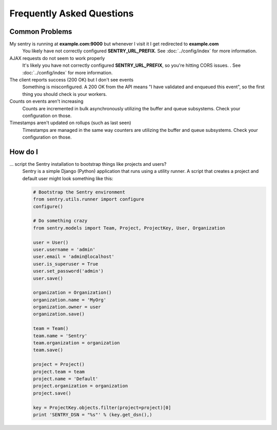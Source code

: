 Frequently Asked Questions
==========================

Common Problems
---------------

My sentry is running at **example.com:9000** but whenever I visit it I get redirected to **example.com**
  You likely have not correctly configured **SENTRY_URL_PREFIX**. See
  :doc:`../config/index` for more information.

AJAX requests do not seem to work properly
  It's likely you have not correctly configured **SENTRY_URL_PREFIX**, so
  you're hitting CORS issues. . See :doc:`../config/index` for more information.

The client reports success (200 OK) but I don't see events
  Something is misconfigured. A 200 OK from the API means "I have validated and enqueued this event", so
  the first thing you should check is your workers.

Counts on events aren't increasing
  Counts are incremented in bulk asynchronously utilizing the buffer and queue subsystems. Check your configuration on those.

Timestamps aren't updated on rollups (such as last seen)
  Timestamps are managed in the same way counters are utilizing the buffer and queue subsystems. Check your configuration on those.


How do I
--------

... script the Sentry installation to bootstrap things like projects and users?
  Sentry is a simple Django (Python) application that runs using a utility
  runner. A script that creates a project and default user might look something
  like this:

  .. code-block:: python

     # Bootstrap the Sentry environment
     from sentry.utils.runner import configure
     configure()

     # Do something crazy
     from sentry.models import Team, Project, ProjectKey, User, Organization

     user = User()
     user.username = 'admin'
     user.email = 'admin@localhost'
     user.is_superuser = True
     user.set_password('admin')
     user.save()

     organization = Organization()
     organization.name = 'MyOrg'
     organization.owner = user
     organization.save()

     team = Team()
     team.name = 'Sentry'
     team.organization = organization
     team.save()

     project = Project()
     project.team = team
     project.name = 'Default'
     project.organization = organization
     project.save()

     key = ProjectKey.objects.filter(project=project)[0]
     print 'SENTRY_DSN = "%s"' % (key.get_dsn(),)
